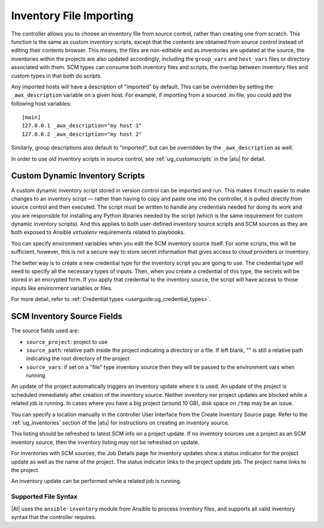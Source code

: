 .. _ag_inv_import:

Inventory File Importing
=========================

.. index::
   single: inventory file importing
   single: inventory scripts; custom

The controller allows you to choose an inventory file from source control, rather than creating one from scratch. This function is the same as custom inventory scripts, except that the contents are obtained from source control instead of editing their contents browser. This means, the files are non-editable and as inventories are updated at the source, the inventories within the projects are also updated accordingly, including the ``group_vars`` and ``host_vars`` files or directory associated with them. SCM types can consume both inventory files and scripts, the overlap between inventory files and custom types in that both do scripts.

Any imported hosts will have a description of "imported" by default. This can be overridden by setting the ``_awx_description`` variable on a given host. For example, if importing from a sourced .ini file, you could add the following host variables:

::

	[main]
	127.0.0.1 _awx_description="my host 1"
	127.0.0.2 _awx_description="my host 2"

Similarly, group descriptions also default to "imported", but can be overridden by the ``_awx_description`` as well.

In order to use old inventory scripts in source control, see :ref:`ug_customscripts` in the |atu| for detail.


Custom Dynamic Inventory Scripts
---------------------------------

A custom dynamic inventory script stored in version control can be imported and run. This makes it much easier to make changes to an inventory script — rather than having to copy and paste one into the controller, it is pulled directly from source control and then executed. The script must be written to handle any credentials needed for doing its work and you are responsible for installing any Python libraries needed by the script (which is the same requirement for custom dynamic inventory scripts). And this applies to both user-defined inventory source scripts and SCM sources as they are both exposed to Ansible *virtualenv* requirements related to playbooks.

You can specify environment variables when you edit the SCM inventory source itself. For some scripts, this will be sufficient, however, this is not a secure way to store secret information that gives access to cloud providers or inventory.

The better way is to create a new credential type for the inventory script you are going to use. The credential type will need to specify all the necessary types of inputs. Then, when you create a credential of this type, the secrets will be stored in an encrypted form. If you apply that credential to the inventory source, the script will have access to those inputs like environment variables or files. 

For more detail, refer to :ref:`Credential types <userguide:ug_credential_types>`.


SCM Inventory Source Fields
-----------------------------

The source fields used are:

- ``source_project``: project to use

- ``source_path``: relative path inside the project indicating a directory or a file. If left blank, "" is still a relative path indicating the root directory of the project

- ``source_vars``: if set on a "file" type inventory source then they will be passed to the environment vars when running

An update of the project automatically triggers an inventory update where it is used. An update of the project is scheduled immediately after creation of the inventory source. Neither inventory nor project updates are blocked while a related job is running. In cases where you have a big project (around 10 GB), disk space on ``/tmp`` may be an issue.

You can specify a location manually in the controller User Interface from the Create Inventory Source page. Refer to the :ref:`ug_inventories` section of the |atu| for instructions on creating an inventory source.

This listing should be refreshed to latest SCM info on a project update. If no inventory sources use a project as an SCM inventory source, then the inventory listing may not be refreshed on update.

For inventories with SCM sources, the Job Details page for inventory updates show a status indicator for the project update as well as the name of the project. The status indicator links to the project update job. The project name links to the project.

.. image:: ../common/images/jobs-details-scm-sourced-inventories.png

An inventory update can be performed while a related job is running.


Supported File Syntax
^^^^^^^^^^^^^^^^^^^^^^

|At| uses the ``ansible-inventory`` module from Ansible to process inventory files, and supports all valid inventory syntax that the controller requires.

